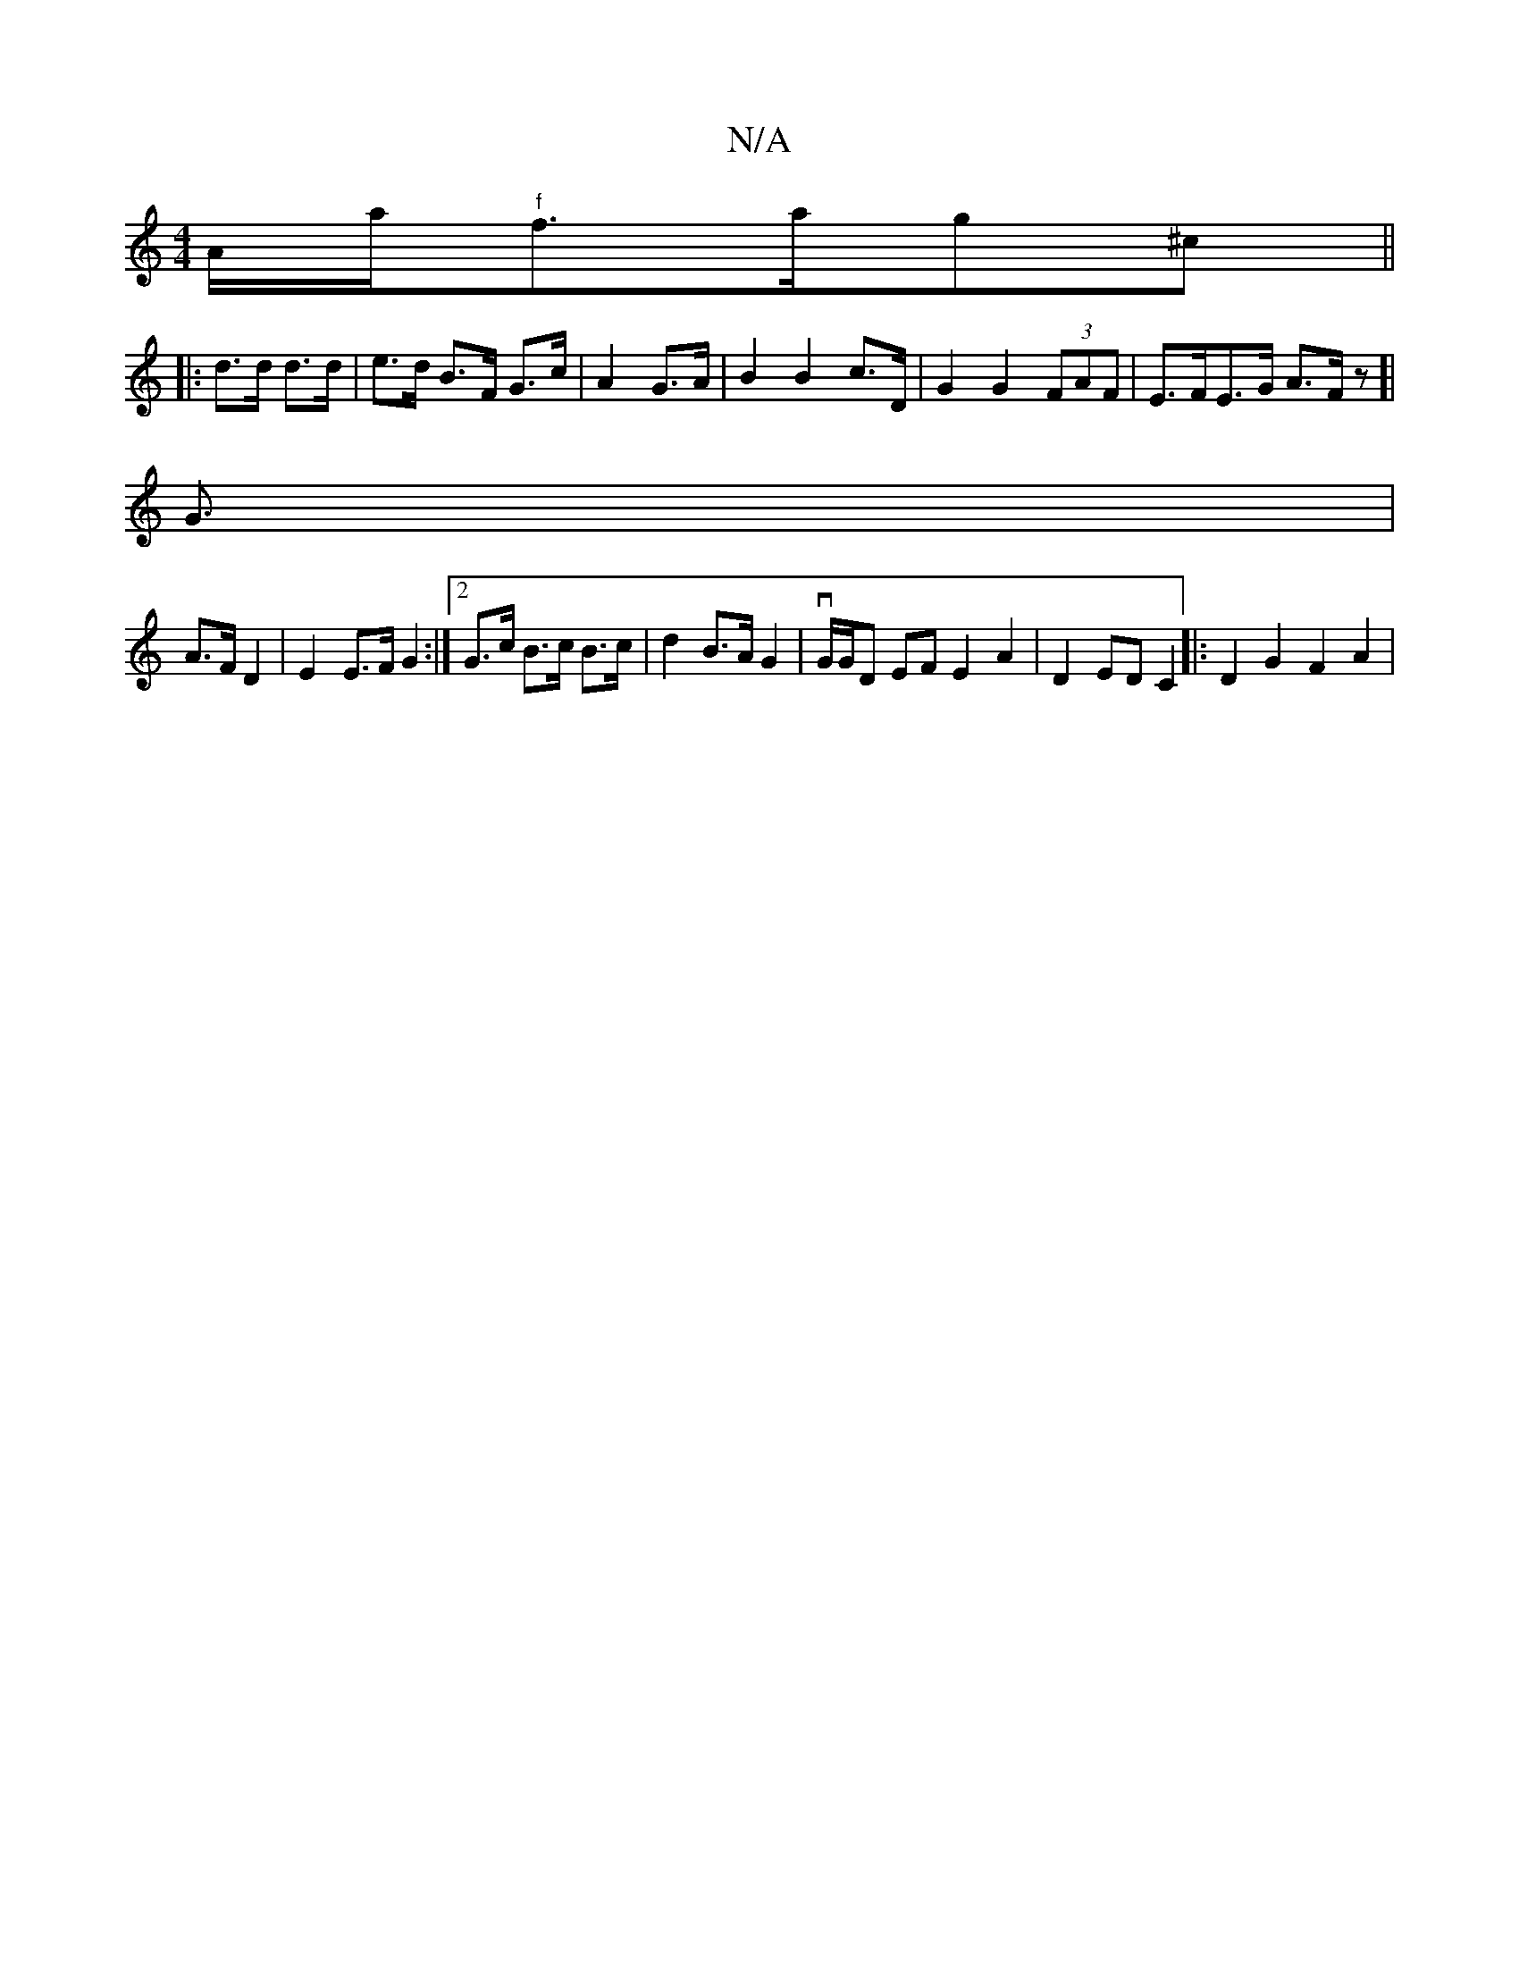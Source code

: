 X:1
T:N/A
M:4/4
R:N/A
K:Cmajor
iorA/a/r"^f"f3/a/g^c ||
|: d>d d>d | e>d B>F G>c |A2 G>A | B2 B2 c>D | G2 G2 (3FAF | E>FE>G A>F z[|
G3/|
A>F D2 | E2 E>F G2 :|2 G>c B>c B>c | d2 B>A G2 | vG/G/D EF E2 A2| D2 ED C2 |: -D2G2 F2 A2 | [1 